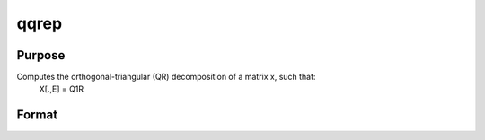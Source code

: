 
qqrep
==============================================

Purpose
----------------
Computes the orthogonal-triangular (QR) decomposition of a matrix x, such that:
 X[.,E] = Q1R

Format
----------------
.. function:: qqrep(x,  pvt)

    :param x: NxP matrix.
    :type x: TODO

    :param pvt: controls the selection of the pivot
        columns:
    :type pvt: Px1 vector

    .. csv-table::
        :widths: auto

        "if  pvt[i] > 0, 				x[i] is an initial column"
        "if   pvt[i] = 0, 				x[i] is a free column"
        "if   pvt[i] < 0, 				x[i] is a final column"
        "The initial columns are placed at the beginning of the matrix and the final columns are placedat the end. Only the free columns will be moved during the decomposition."

    :returns: q1 (*NxK unitary matrix*), K = min(N,P).

    :returns: r (*TODO*), KxP upper triangular matrix.

    :returns: e (*TODO*), Px1 permutation vector.

